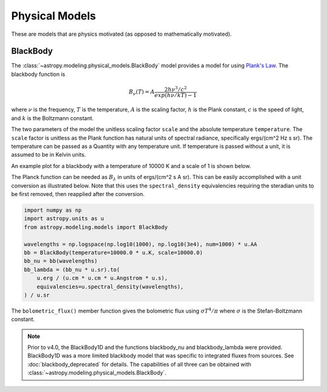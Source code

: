 Physical Models
***************

These are models that are physics motivated (as opposed to mathematically motivated).

BlackBody
=========

.. _blackbody-planck-law:

The :class:`~astropy.modeling.physical_models.BlackBody` model provides a model
for using `Plank's Law <https://en.wikipedia.org/wiki/Planck%27s_law/>`_.
The blackbody function is

.. math::

   B_{\nu}(T) = A \frac{2 h \nu^{3} / c^{2}}{exp(h \nu / k T) - 1}

where :math:`\nu` is the frequency, :math:`T` is the temperature,
:math:`A` is the scaling factor,
:math:`h` is the Plank constant, :math:`c` is the speed of light, and
:math:`k` is the Boltzmann constant.

The two parameters of the model the unitless scaling factor ``scale`` and
the absolute temperature ``temperature``.  The ``scale`` factor is unitless
as the Plank function has natural units of spectral radiance, specifically
ergs/(cm^2 Hz s sr).  The
temperature can be passed as a Quantity with any temperature unit.  If temperature
is passed without a unit, it is assumed to be in Kelvin units.

An example plot for a blackbody with a temperature of 10000 K and a scale of 1 is
shown below.

.. plot::
    :include-source:

    import numpy as np
    import matplotlib.pyplot as plt

    from astropy.modeling.models import BlackBody
    import astropy.units as u

    wavelengths = np.logspace(np.log10(1000), np.log10(3e4), num=1000) * u.AA

    # blackbody parameters
    temperature = 10000 * u.K

    # BlackBody1D provides the results in ergs/(cm^2 Hz s sr)
    bb = BlackBody(temperature=temperature, scale=10000.0)
    bb_result = bb(wavelengths)

    fig, ax = plt.subplots(ncols=1)
    ax.plot(wavelengths, bb_result, '-')

    ax.set_xscale('log')
    ax.set_xlabel(r"$\lambda$ [{}]".format(wavelengths.unit))
    ax.set_ylabel(r"$Flux$ [{}]".format(bb_result.unit))

    plt.tight_layout()
    plt.show()

The Planck function can be needed as :math:`B_\lambda` in units of
ergs/(cm^2 s A sr).  This can be easily accomplished with a
unit conversion as illustrated below.  Note that this uses the ``spectral_density``
equivalencies requiring the steradian units to be first removed, then reapplied
after the conversion.

.. code-block:: python

    import numpy as np
    import astropy.units as u
    from astropy.modeling.models import BlackBody

    wavelengths = np.logspace(np.log10(1000), np.log10(3e4), num=1000) * u.AA
    bb = BlackBody(temperature=10000.0 * u.K, scale=10000.0)
    bb_nu = bb(wavelengths)
    bb_lambda = (bb_nu * u.sr).to(
        u.erg / (u.cm * u.cm * u.Angstrom * u.s),
        equivalencies=u.spectral_density(wavelengths),
    ) / u.sr

The ``bolometric_flux()`` member function gives the bolometric flux using
:math:`\sigma T^4/\pi` where :math:`\sigma` is the Stefan-Boltzmann constant.

.. note::

    Prior to v4.0, the BlackBody1D and the functions blackbody_nu and blackbody_lambda
    were provided.  BlackBody1D was a more limited blackbody model that was
    specific to integrated fluxes from sources.  See :doc:`blackbody_deprecated` for details.
    The capabilities of all three
    can be obtained with :class:`~astropy.modeling.physical_models.BlackBody`.
